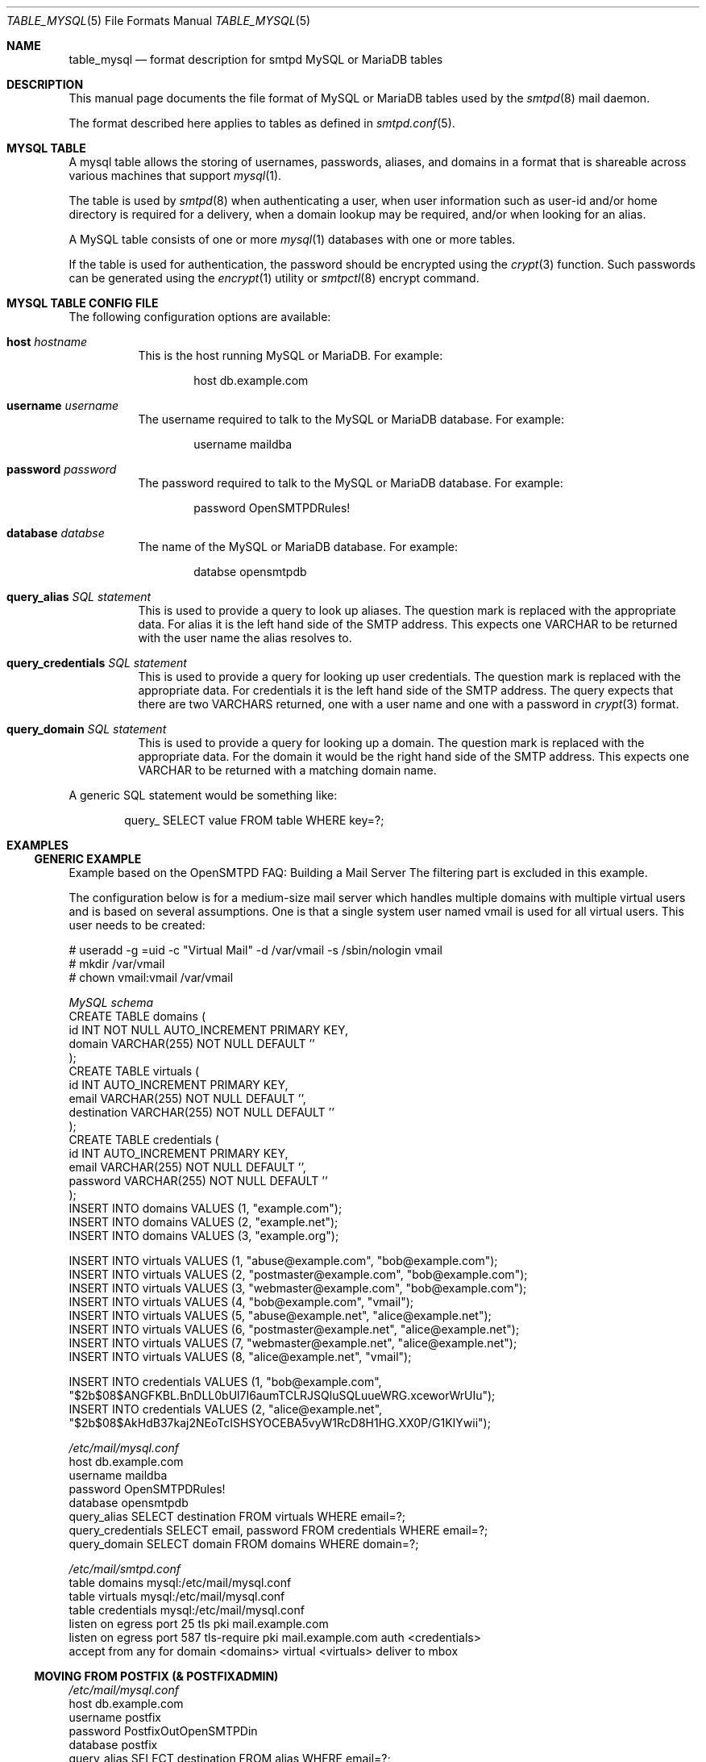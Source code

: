.\" 
.\" Copyright (c) 2013 Eric Faurot <eric@openbsd.org>
.\" 
.\" Permission to use, copy, modify, and distribute this software for any
.\" purpose with or without fee is hereby granted, provided that the above
.\" copyright notice and this permission notice appear in all copies.
.\" 
.\" THE SOFTWARE IS PROVIDED "AS IS" AND THE AUTHOR DISCLAIMS ALL WARRANTIES
.\" WITH REGARD TO THIS SOFTWARE INCLUDING ALL IMPLIED WARRANTIES OF
.\" MERCHANTABILITY AND FITNESS. IN NO EVENT SHALL THE AUTHOR BE LIABLE FOR
.\" ANY SPECIAL, DIRECT, INDIRECT, OR CONSEQUENTIAL DAMAGES OR ANY DAMAGES
.\" WHATSOEVER RESULTING FROM LOSS OF USE, DATA OR PROFITS, WHETHER IN AN
.\" ACTION OF CONTRACT, NEGLIGENCE OR OTHER TORTIOUS ACTION, ARISING OUT OF
.\" OR IN CONNECTION WITH THE USE OR PERFORMANCE OF THIS SOFTWARE.
.\" 
.Dd $Mdocdate: July 4 2016 $
.Dt TABLE_MYSQL 5
.Os
.Sh NAME
.Nm table_mysql
.Nd format description for smtpd MySQL or MariaDB tables
.Sh DESCRIPTION
This manual page documents the file format of MySQL or MariaDB tables used
by the
.Xr smtpd 8
mail daemon.
.Pp
The format described here applies to tables as defined in
.Xr smtpd.conf 5 .
.Sh MYSQL TABLE
A mysql table allows the storing of usernames, passwords, aliases, and domains
in a format that is shareable across various machines that support
.Xr mysql 1 .
.Pp
The table is used by
.Xr smtpd 8
when authenticating a user, when user information such as user-id and/or
home directory is required for a delivery, when a domain lookup may be required,
and/or when looking for an alias.
.Pp
A MySQL table consists of one or more
.Xr mysql 1
databases with one or more tables.
.Pp
If the table is used for authentication, the password should be
encrypted using the
.Xr crypt 3
function. Such passwords can be generated using the
.Xr encrypt 1
utility or
.Xr smtpctl 8
encrypt command.

.Sh MYSQL TABLE CONFIG FILE
The following configuration options are available:
.Pp
.Bl -tag -width Ds
.It Xo
.Ic host
.Ar hostname
.Xc
This is the host running MySQL or MariaDB.
For example:
.Bd -literal -offset indent
host db.example.com
.Ed
.Pp

.It Xo
.Ic username
.Ar username
.Xc
The username required to talk to the MySQL or MariaDB database.
For example:
.Bd -literal -offset indent
username maildba
.Ed
.Pp

.It Xo
.Ic password
.Ar password
.Xc
The password required to talk to the MySQL or MariaDB database.
For example:
.Bd -literal -offset indent
password OpenSMTPDRules!
.Ed
.Pp

.It Xo
.Ic database
.Ar databse
.Xc
The name of the MySQL or MariaDB database.
For example:
.Bd -literal -offset indent
databse opensmtpdb
.Ed
.Pp

.It Xo
.Ic query_alias
.Ar SQL statement
.Xc
This is used to provide a query to look up aliases. The question mark
is replaced with the appropriate data. For alias it is the left hand side of
the SMTP address. This expects one VARCHAR to be returned with the user name
the alias resolves to.
.Pp

.It Xo
.Ic query_credentials
.Ar SQL statement
.Xc
This is used to provide a query for looking up user credentials. The question
mark is replaced with the appropriate data. For credentials it is the left
hand side of the SMTP address. The query expects that there are two VARCHARS
returned, one with a user name and one with a password in
.Xr crypt 3
format.
.Pp

.It Xo
.Ic query_domain
.Ar SQL statement
.Xc
This is used to provide a query for looking up a domain. The question mark
is replaced with the appropriate data. For the domain it would be the
right hand side of the SMTP address. This expects one VARCHAR to be returned
with a matching domain name.
.El

A generic SQL statement would be something like:
.Bd -literal -offset indent
query_ SELECT value FROM table WHERE key=?;
.Ed

.Sh EXAMPLES
.Ss GENERIC EXAMPLE
Example based on the OpenSMTPD FAQ: Building a Mail Server
The filtering part is excluded in this example.

The configuration below is for a medium-size mail server which handles
multiple domains with multiple virtual users and is based on several
assumptions. One is that a single system user named vmail is used for all
virtual users. This user needs to be created:

.Bd -literal
# useradd -g =uid -c "Virtual Mail" -d /var/vmail -s /sbin/nologin vmail
# mkdir /var/vmail
# chown vmail:vmail /var/vmail
.Ed

.Ic Pa MySQL schema
.Bd -literal -compact
CREATE TABLE domains (
  id INT NOT NULL AUTO_INCREMENT PRIMARY KEY,
  domain VARCHAR(255) NOT NULL DEFAULT ''
);
CREATE TABLE virtuals (
    id INT AUTO_INCREMENT PRIMARY KEY,
    email VARCHAR(255) NOT NULL DEFAULT '',
    destination VARCHAR(255) NOT NULL DEFAULT ''
);
CREATE TABLE credentials (
    id INT AUTO_INCREMENT PRIMARY KEY,
    email VARCHAR(255) NOT NULL DEFAULT '',
    password VARCHAR(255) NOT NULL DEFAULT ''
);
INSERT INTO domains VALUES (1, "example.com");
INSERT INTO domains VALUES (2, "example.net");
INSERT INTO domains VALUES (3, "example.org");

INSERT INTO virtuals VALUES (1, "abuse@example.com", "bob@example.com");
INSERT INTO virtuals VALUES (2, "postmaster@example.com", "bob@example.com");
INSERT INTO virtuals VALUES (3, "webmaster@example.com", "bob@example.com");
INSERT INTO virtuals VALUES (4, "bob@example.com", "vmail");
INSERT INTO virtuals VALUES (5, "abuse@example.net", "alice@example.net");
INSERT INTO virtuals VALUES (6, "postmaster@example.net", "alice@example.net");
INSERT INTO virtuals VALUES (7, "webmaster@example.net", "alice@example.net");
INSERT INTO virtuals VALUES (8, "alice@example.net", "vmail");

INSERT INTO credentials VALUES (1, "bob@example.com", "$2b$08$ANGFKBL.BnDLL0bUl7I6aumTCLRJSQluSQLuueWRG.xceworWrUIu");
INSERT INTO credentials VALUES (2, "alice@example.net", "$2b$08$AkHdB37kaj2NEoTcISHSYOCEBA5vyW1RcD8H1HG.XX0P/G1KIYwii");
.Ed

.Ic Pa /etc/mail/mysql.conf
.Bd -literal -compact
host db.example.com
username maildba
password OpenSMTPDRules!
database opensmtpdb
query_alias SELECT destination FROM virtuals WHERE email=?;
query_credentials SELECT email, password FROM credentials WHERE email=?;
query_domain SELECT domain FROM domains WHERE domain=?;
.Ed

.Ic Pa /etc/mail/smtpd.conf
.Bd -literal -compact
table domains mysql:/etc/mail/mysql.conf
table virtuals mysql:/etc/mail/mysql.conf
table credentials mysql:/etc/mail/mysql.conf
listen on egress port 25 tls pki mail.example.com
listen on egress port 587 tls-require pki mail.example.com auth <credentials>
accept from any for domain <domains> virtual <virtuals> deliver to mbox
.Ed

.Ss MOVING FROM POSTFIX (& POSTFIXADMIN)
.Ic Pa /etc/mail/mysql.conf
.Bd -literal -compact
host db.example.com
username postfix
password PostfixOutOpenSMTPDin
database postfix
query_alias SELECT destination FROM alias WHERE email=?;
query_credentials SELECT username, password FROM mailbox WHERE username=?;
query_domain SELECT domain FROM domain WHERE domain=?;
.Ed
The rest of the config remains the same.

.Sh FILES
.Bl -tag -width "/etc/mail/mysql.conf" -compact
.It Pa /etc/mail/mysql.conf
Default
.Xr table-mysql 8
configuration file.
.El

.Sh TODO
Documenting the following query options:
.Bd -literal -offset indent -compact
.Ic query_netaddr
.Ic query_userinfo
.Ic query_source
.Ic query_mailaddr
.Ic query_addrname
.Ed

.Sh SEE ALSO
.Xr smtpd.conf 5 ,
.Xr smtpctl 8 ,
.Xr smtpd 8 ,
.Xr encrypt 1 ,
.Xr crypt 3
